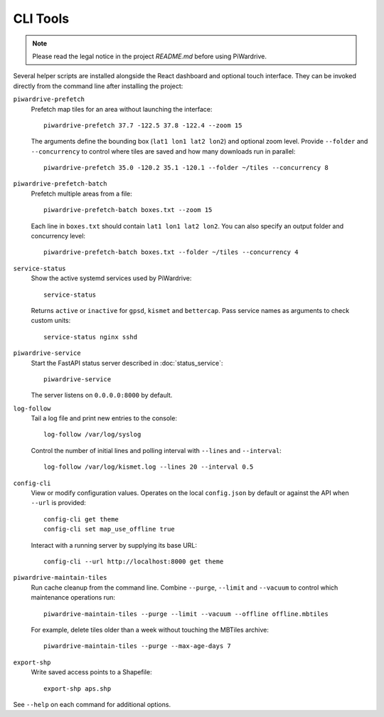 CLI Tools
---------
.. note::
   Please read the legal notice in the project `README.md` before using PiWardrive.

Several helper scripts are installed alongside the React dashboard and optional touch interface. They can be invoked directly from the command line after installing the project:

``piwardrive-prefetch``
    Prefetch map tiles for an area without launching the interface::

        piwardrive-prefetch 37.7 -122.5 37.8 -122.4 --zoom 15

    The arguments define the bounding box (``lat1 lon1 lat2 lon2``) and optional zoom level.
    Provide ``--folder`` and ``--concurrency`` to control where tiles are saved
    and how many downloads run in parallel::

        piwardrive-prefetch 35.0 -120.2 35.1 -120.1 --folder ~/tiles --concurrency 8

``piwardrive-prefetch-batch``
    Prefetch multiple areas from a file::

        piwardrive-prefetch-batch boxes.txt --zoom 15

    Each line in ``boxes.txt`` should contain ``lat1 lon1 lat2 lon2``.
    You can also specify an output folder and concurrency level::

        piwardrive-prefetch-batch boxes.txt --folder ~/tiles --concurrency 4

``service-status``
    Show the active systemd services used by PiWardrive::

        service-status

    Returns ``active`` or ``inactive`` for ``gpsd``, ``kismet`` and ``bettercap``.
    Pass service names as arguments to check custom units::

        service-status nginx sshd

``piwardrive-service``
    Start the FastAPI status server described in :doc:`status_service`::

        piwardrive-service

    The server listens on ``0.0.0.0:8000`` by default.

``log-follow``
    Tail a log file and print new entries to the console::

        log-follow /var/log/syslog

    Control the number of initial lines and polling interval with ``--lines``
    and ``--interval``::

        log-follow /var/log/kismet.log --lines 20 --interval 0.5
        
``config-cli``
    View or modify configuration values. Operates on the local
    ``config.json`` by default or against the API when ``--url`` is
    provided::

        config-cli get theme
        config-cli set map_use_offline true

    Interact with a running server by supplying its base URL::

        config-cli --url http://localhost:8000 get theme

``piwardrive-maintain-tiles``
    Run cache cleanup from the command line. Combine ``--purge``,
    ``--limit`` and ``--vacuum`` to control which maintenance operations
    run::

        piwardrive-maintain-tiles --purge --limit --vacuum --offline offline.mbtiles

    For example, delete tiles older than a week without touching the
    MBTiles archive::

        piwardrive-maintain-tiles --purge --max-age-days 7

``export-shp``
    Write saved access points to a Shapefile::

        export-shp aps.shp

See ``--help`` on each command for additional options.
